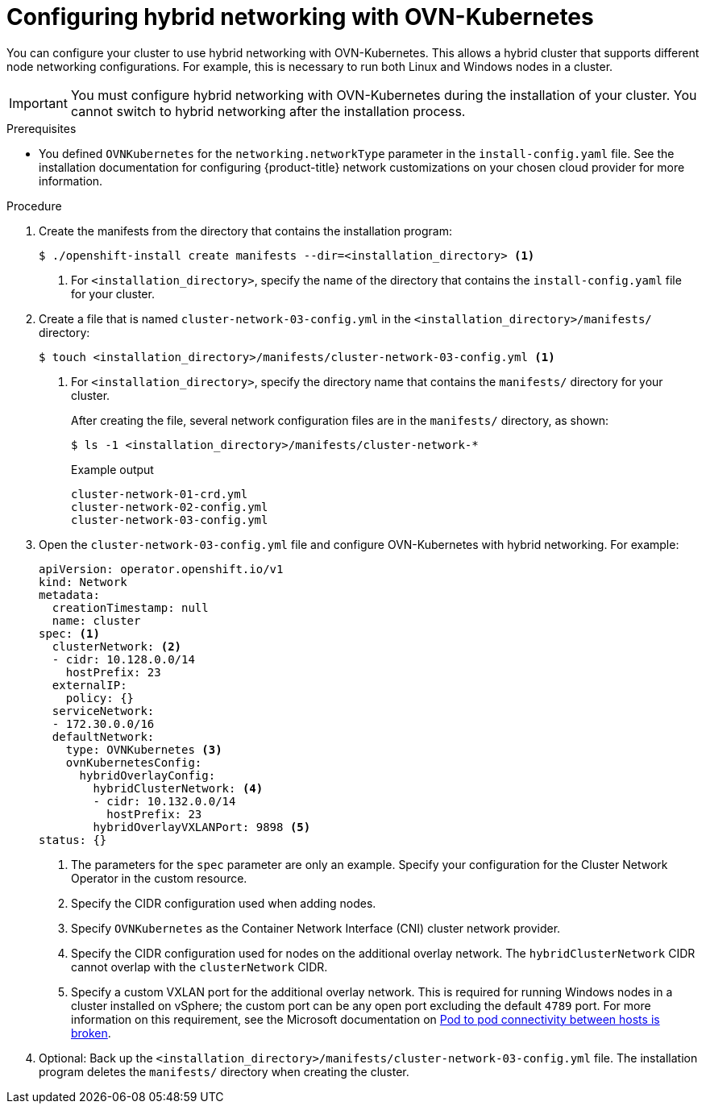 // Module included in the following assemblies:
//
// * installing/installing_aws/installing-aws-network-customizations.adoc
// * installing/installing_azure/installing-azure-network-customizations.adoc
// * networking/ovn_kubernetes_network_provider/configuring-hybrid-networking.adoc

[id="configuring-hybrid-ovnkubernetes_{context}"]
= Configuring hybrid networking with OVN-Kubernetes

You can configure your cluster to use hybrid networking with OVN-Kubernetes. This allows a hybrid cluster that supports different node networking configurations. For example, this is necessary to run both Linux and Windows nodes in a cluster.

[IMPORTANT]
====
You must configure hybrid networking with OVN-Kubernetes during the installation of your cluster. You cannot switch to hybrid networking after the installation process.
====

.Prerequisites

* You defined `OVNKubernetes` for the `networking.networkType` parameter in the `install-config.yaml` file. See the installation documentation for configuring {product-title} network customizations on your chosen cloud provider for more information.

.Procedure

. Create the manifests from the directory that contains the installation program:
+
[source,terminal]
----
$ ./openshift-install create manifests --dir=<installation_directory> <1>
----
<1> For `<installation_directory>`, specify the name of the directory that contains the `install-config.yaml` file for your cluster.

. Create a file that is named `cluster-network-03-config.yml` in the `<installation_directory>/manifests/` directory:
+
[source,terminal]
----
$ touch <installation_directory>/manifests/cluster-network-03-config.yml <1>
----
<1> For `<installation_directory>`, specify the directory name that contains the `manifests/` directory for your cluster.
+
After creating the file, several network configuration files are in the `manifests/` directory, as shown:
+
[source,terminal]
----
$ ls -1 <installation_directory>/manifests/cluster-network-*
----
+
.Example output
[source,terminal]
----
cluster-network-01-crd.yml
cluster-network-02-config.yml
cluster-network-03-config.yml
----

. Open the `cluster-network-03-config.yml` file and configure OVN-Kubernetes with hybrid networking. For example:
+
[source,yaml]
----
apiVersion: operator.openshift.io/v1
kind: Network
metadata:
  creationTimestamp: null
  name: cluster
spec: <1>
  clusterNetwork: <2>
  - cidr: 10.128.0.0/14
    hostPrefix: 23
  externalIP:
    policy: {}
  serviceNetwork:
  - 172.30.0.0/16
  defaultNetwork:
    type: OVNKubernetes <3>
    ovnKubernetesConfig:
      hybridOverlayConfig:
        hybridClusterNetwork: <4>
        - cidr: 10.132.0.0/14
          hostPrefix: 23
        hybridOverlayVXLANPort: 9898 <5>
status: {}
----
<1> The parameters for the `spec` parameter are only an example. Specify your configuration for the Cluster Network Operator in the custom resource.
<2> Specify the CIDR configuration used when adding nodes.
<3> Specify `OVNKubernetes` as the Container Network Interface (CNI) cluster network provider.
<4> Specify the CIDR configuration used for nodes on the additional overlay network. The `hybridClusterNetwork` CIDR cannot overlap with the `clusterNetwork` CIDR.
<5> Specify a custom VXLAN port for the additional overlay network. This is required for running Windows nodes in a cluster installed on vSphere; the custom port can be any open port excluding the default `4789` port. For more information on this requirement, see the Microsoft documentation on link:https://docs.microsoft.com/en-us/virtualization/windowscontainers/kubernetes/common-problems#pod-to-pod-connectivity-between-hosts-is-broken-on-my-kubernetes-cluster-running-on-vsphere[Pod to pod connectivity between hosts is broken]. 

. Optional: Back up the `<installation_directory>/manifests/cluster-network-03-config.yml` file. The installation program deletes the `manifests/` directory when creating the cluster.
